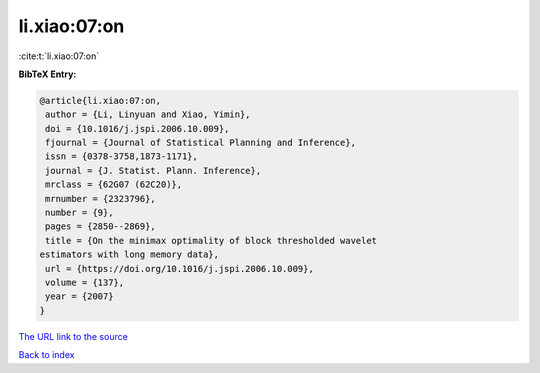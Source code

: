 li.xiao:07:on
=============

:cite:t:`li.xiao:07:on`

**BibTeX Entry:**

.. code-block:: bibtex

   @article{li.xiao:07:on,
    author = {Li, Linyuan and Xiao, Yimin},
    doi = {10.1016/j.jspi.2006.10.009},
    fjournal = {Journal of Statistical Planning and Inference},
    issn = {0378-3758,1873-1171},
    journal = {J. Statist. Plann. Inference},
    mrclass = {62G07 (62C20)},
    mrnumber = {2323796},
    number = {9},
    pages = {2850--2869},
    title = {On the minimax optimality of block thresholded wavelet
   estimators with long memory data},
    url = {https://doi.org/10.1016/j.jspi.2006.10.009},
    volume = {137},
    year = {2007}
   }
`The URL link to the source <ttps://doi.org/10.1016/j.jspi.2006.10.009}>`_


`Back to index <../By-Cite-Keys.html>`_

